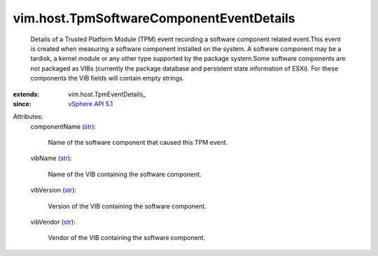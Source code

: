 
vim.host.TpmSoftwareComponentEventDetails
=========================================
  Details of a Trusted Platform Module (TPM) event recording a software component related event.This event is created when measuring a software component installed on the system. A software component may be a tardisk, a kernel module or any other type supported by the package system.Some software components are not packaged as VIBs (currently the package database and persistent state information of ESXi). For these components the VIB fields will contain empty strings.
:extends: vim.host.TpmEventDetails_
:since: `vSphere API 5.1 <vim/version.rst#vimversionversion8>`_

Attributes:
    componentName (`str <https://docs.python.org/2/library/stdtypes.html>`_):

       Name of the software component that caused this TPM event.
    vibName (`str <https://docs.python.org/2/library/stdtypes.html>`_):

       Name of the VIB containing the software component.
    vibVersion (`str <https://docs.python.org/2/library/stdtypes.html>`_):

       Version of the VIB containing the software component.
    vibVendor (`str <https://docs.python.org/2/library/stdtypes.html>`_):

       Vendor of the VIB containing the software component.
